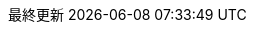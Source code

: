 :lang: ja
:encoding: utf-8
:doctype: book
:toc-title: 目次
:appendix-caption: 付録
:caution-caption: 注意
:example-caption: 例
:figure-caption: 図
:important-caption: 重要
:last-update-label: 最終更新
:listing-caption: リスト
:manname-title: 名前
:note-caption: 注記
:preface-title: まえがき
:table-caption: 表
:tip-caption: ヒント
:untitled-label: 無題
:version-label: バージョン
:warning-caption: 警告

:experimental:
:icons: font
:sectnums:
:chapter-label:
:table-stripes: even

ifndef::imagesdir[:imagesdir: ./images]
ifndef::sourcedir[:sourcedir: ./src]
ifndef::source-highlighter[:source-highlighter: highlightjs]
